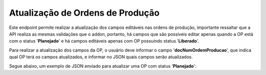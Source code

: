 Atualização de Ordens de Produção
~~~~~~~~~~~~~~~~~~~~~~~~~~~~~~~~~~~~

Este endpoint permite realizar a atualização dos campos editáveis nas ordens de produção, importante ressaltar que a API realiza as mesmas validações que o addon, portanto, há campos que são possíveis editar apenas quando a OP está com o status '**Planejado**' e há campos editáveis apenas com OP possuindo status '**Liberado**'. 

Para realizar a atualização dos campos da OP, o usuário deve informar o campo '**docNumOrdemProducao**', que indica qual OP terá os campos atualizados, e informar no JSON quais campos serão atualizados.

.. image:: /_static/BR\ One\ API/OP/064.png
   :scale: 80%

.. code-block:: json
   :caption: Atualizar OP

   {
     "quantidadePlanejada": 0,
     "codigoDeposito": "",
     "calculoManual": true,
     "dataVencimento": "2024-11-14",
     "programacao": "",
     "permitirEdicaoAposLiberacao": true,
     "calculoBaseAlternativo": true,
     "fichaQualidade": "",
     "destinoQualidade": "",
     "codigoProjeto": "",
     "codigoRegraDistribuicao": "",
     "observacoes": "",
     "roteiro": {
       "codigoRoteiro": "",
       "removerVinculoDocumento": true
     },
     "conteudo": [
       {
         "lineId": 0,
         "modeloAnalise": "",
         "desconsiderarLeadTime": true,
         "dataInicio": "2024-11-14",
         "horaInicio": 0,
         "dataTermino": "2024-11-14",
         "horaTermino": 0,
         "observacao": "",
         "observacao2": "",
         "linhasOperacao": [
           {
             "lineId": 0,
             "codigoRecurso": "",
             "quantidadeBase": 0,
             "quantidadeFixa": 0,
             "quantidadePlanejada": 0,
             "tempoFixo": 0,
             "tempoVariavel": 0,
             "tempoPlanejado": 0,
             "dimensao1": 0,
             "dimensao2": 0,
             "depositoComponente": "",
             "metodoBaixa": "",
             "dataInicio": "2024-11-14",
             "horaInicio": 0,
             "dataTermino": "2024-11-14",
             "horaTermino": 0,
             "observacao": "",
             "observacao2": "",
             "cancelado": true,
             "percentualPerda": 0
           }
         ]
       }
     ],
     "subProduto": [
       {
         "lineId": 0,
         "codigoItem": "",
         "codigoDeposito": "",
         "percentualCusto": 0,
         "unidadeMedida": ""
       }
     ],
     "documentosCompra": [
       {
         "lineId": 0,
         "quantidadeAlocada": 0,
         "numeroDocumento": 0,
         "tipoDocumento": 1
       }
     ],
     "documentosVenda": [
       {
         "lineId": 0,
         "quantidadeAlocada": 0
       }
     ]
   }


Segue abaixo, um exemplo de JSON enviado para atualizar uma OP com status '**Planejado**':

.. code-block:: json
   :caption: Atualizar OP

   {
     "quantidadePlanejada": 0,
     "codigoDeposito": "",
     "calculoManual": true,
     "dataVencimento": "2024-11-14",
     "permitirEdicaoAposLiberacao": true,
     "calculoBaseAlternativo": true,
     "fichaQualidade": "",
     "destinoQualidade": "",
     "roteiro": {
    "codigoRoteiro": "",
    "removerVinculoDocumento": true
    },
     "conteudo": [
    {
      "lineId": 1,
      "modeloAnalise": "0000002",
      "desconsiderarLeadTime": true,
      "linhasOperacao": [
        {
          "lineId": 2,
          "codigoRecurso": "GRAPI",
          "quantidadeBase": 1,
          "quantidadeFixa": 10,
          "tempoFixo": 10,
          "tempoVariavel": 2,
          "observacao": "Recurso tipo máquina"
        },
        {
          "lineId": 3,
          "codigoRecurso": "item_nenhum",
          "quantidadeBase": 10,
          "quantidadeFixa": 2,
          "depositoComponente": "01",
          "metodoBaixa": "M"
          }
        ]
      }
    ],
    "subProduto": [
   {
      "lineId": 1,
      "codigoItem": "ADIMIX",
      "codigoDeposito": "01",
      "percentualCusto": 5,
      "unidadeMedida": "UN"
     }
    ]
   }
